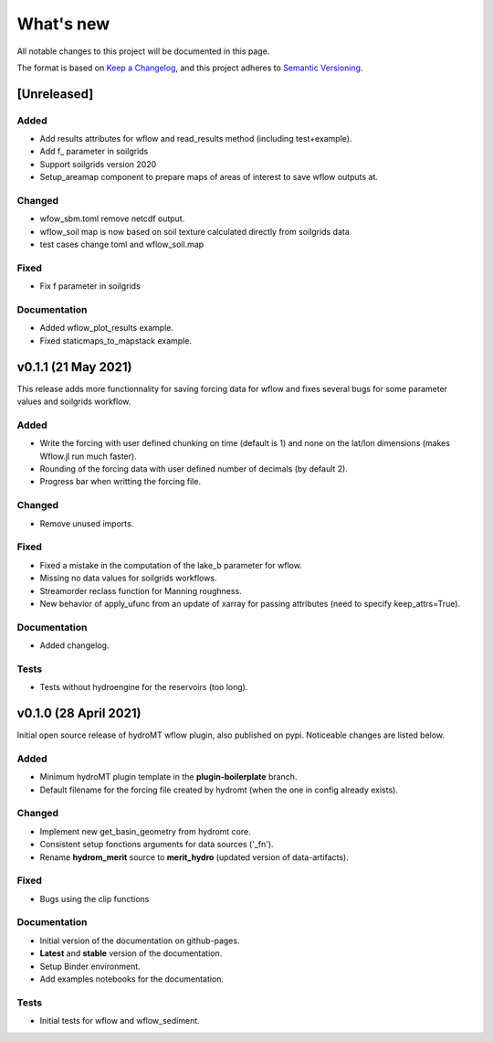 What's new
==========
All notable changes to this project will be documented in this page.

The format is based on `Keep a Changelog`_, and this project adheres to
`Semantic Versioning`_.

[Unreleased]
------------

Added
^^^^^

- Add results attributes for wflow and read_results method (including test+example).
- Add f_ parameter in soilgrids 
- Support soilgrids version 2020
- Setup_areamap component to prepare maps of areas of interest to save wflow outputs at.

Changed
^^^^^^^

- wfow_sbm.toml remove netcdf output.
- wflow_soil map is now based on soil texture calculated directly from soilgrids data
- test cases change toml and wflow_soil.map

Fixed
^^^^^

- Fix f parameter in soilgrids

Documentation
^^^^^^^^^^^^^

- Added wflow_plot_results example.
- Fixed staticmaps_to_mapstack example.

v0.1.1 (21 May 2021)
--------------------
This release adds more functionnality for saving forcing data for wflow and fixes several bugs for some parameter values and soilgrids workflow.

Added
^^^^^

- Write the forcing with user defined chunking on time (default is 1) and none on the lat/lon dimensions (makes Wflow.jl run much faster).
- Rounding of the forcing data with user defined number of decimals (by default 2).
- Progress bar when writting the forcing file.

Changed
^^^^^^^

- Remove unused imports.

Fixed
^^^^^

- Fixed a mistake in the computation of the lake_b parameter for wflow.
- Missing no data values for soilgrids workflows.
- Streamorder reclass function for Manning roughness.
- New behavior of apply_ufunc from an update of xarray for passing attributes (need to specify keep_attrs=True).

Documentation
^^^^^^^^^^^^^

- Added changelog.

Tests
^^^^^

- Tests without hydroengine for the reservoirs (too long).

v0.1.0 (28 April 2021)
----------------------
Initial open source release of hydroMT wflow plugin, also published on pypi. Noticeable changes are listed below.

Added
^^^^^

- Minimum hydroMT plugin template in the **plugin-boilerplate** branch.
- Default filename for the forcing file created by hydromt (when the one in config already exists).

Changed
^^^^^^^

- Implement new get_basin_geometry from hydromt core.
- Consistent setup fonctions arguments for data sources ('_fn').
- Rename **hydrom_merit** source to **merit_hydro** (updated version of data-artifacts).

Fixed
^^^^^

- Bugs using the clip functions

Documentation
^^^^^^^^^^^^^

- Initial version of the documentation on github-pages.
- **Latest** and **stable** version of the documentation.
- Setup Binder environment.
- Add examples notebooks for the documentation.

Tests
^^^^^

- Initial tests for wflow and wflow_sediment.

.. _Keep a Changelog: https://keepachangelog.com/en/1.0.0/
.. _Semantic Versioning: https://semver.org/spec/v2.0.0.html